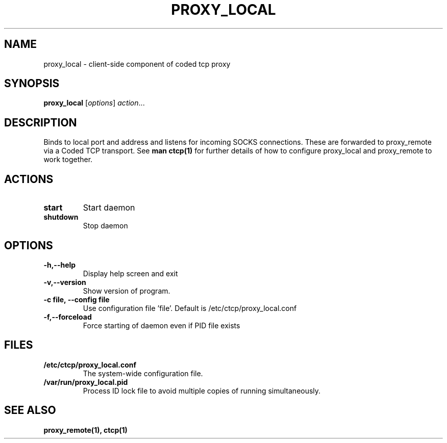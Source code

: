 .TH PROXY_LOCAL 1 "February 25, 2013"
.SH NAME 
proxy_local \- client-side component of coded tcp proxy 
.SH SYNOPSIS
.B proxy_local 
.RI [ options ] " action" ...
.SH DESCRIPTION
Binds to local port and address and listens for incoming SOCKS connections.  These are forwarded to proxy_remote via a Coded TCP transport.  See 
.B man ctcp(1) 
for further details of how to configure proxy_local and proxy_remote to work together.
.SH ACTIONS
.TP
.B start
Start daemon
.TP
.B shutdown
Stop daemon
.SH OPTIONS
.TP
.B \-h,\-\-help
Display help screen and exit
.TP
.B \-v,\-\-version
Show version of program.
.TP
.B \-c file, \-\-config file
Use configuration file 'file'.  Default is /etc/ctcp/proxy_local.conf
.TP
.B \-f,\-\-forceload
Force starting of daemon even if PID file exists
.SH FILES
.TP
.B /etc/ctcp/proxy_local.conf
The system-wide configuration file.
.TP
.B /var/run/proxy_local.pid
Process ID lock file to avoid multiple copies of running simultaneously.
.SH SEE ALSO
.B proxy_remote(1),
.B ctcp(1)
